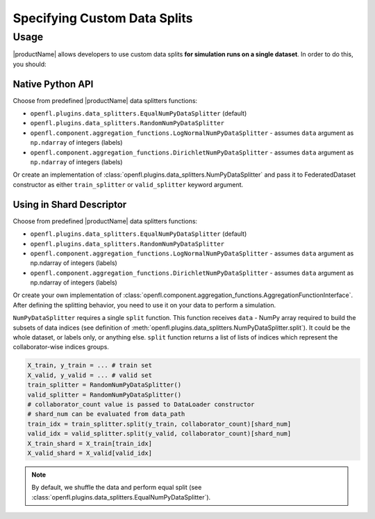 .. # Copyright (C) 2020-2021 Intel Corporation
.. # SPDX-License-Identifier: Apache-2.0

.. _data_splitting:

************************************
Specifying Custom Data Splits
************************************

-------------------------------
Usage
-------------------------------

|productName| allows developers to use custom data splits **for simulation runs on a single dataset**.
In order to do this, you should:

Native Python API
==========

Choose from predefined |productName| data splitters functions:

- ``openfl.plugins.data_splitters.EqualNumPyDataSplitter`` (default)
- ``openfl.plugins.data_splitters.RandomNumPyDataSplitter``
- ``openfl.component.aggregation_functions.LogNormalNumPyDataSplitter`` - assumes ``data`` argument as ``np.ndarray`` of integers (labels)
- ``openfl.component.aggregation_functions.DirichletNumPyDataSplitter`` - assumes ``data`` argument as ``np.ndarray`` of integers (labels)
Or create an implementation of :class:`openfl.plugins.data_splitters.NumPyDataSplitter`
and pass it to FederatedDataset constructor as either ``train_splitter`` or ``valid_splitter`` keyword argument.


Using in Shard Descriptor
==================

Choose from predefined |productName| data splitters functions:

- ``openfl.plugins.data_splitters.EqualNumPyDataSplitter`` (default)
- ``openfl.plugins.data_splitters.RandomNumPyDataSplitter``
- ``openfl.component.aggregation_functions.LogNormalNumPyDataSplitter`` - assumes ``data`` argument as np.ndarray of integers (labels)
- ``openfl.component.aggregation_functions.DirichletNumPyDataSplitter`` - assumes ``data`` argument as np.ndarray of integers (labels)
Or create your own implementation of :class:`openfl.component.aggregation_functions.AggregationFunctionInterface`.
After defining the splitting behavior, you need to use it on your data to perform a simulation. 

``NumPyDataSplitter`` requires a single ``split`` function.
This function receives ``data`` - NumPy array required to build the subsets of data indices (see definition of :meth:`openfl.plugins.data_splitters.NumPyDataSplitter.split`). It could be the whole dataset, or labels only, or anything else.
``split`` function returns a list of lists of indices which represent the collaborator-wise indices groups.

.. code-block:: python

    X_train, y_train = ... # train set
    X_valid, y_valid = ... # valid set
    train_splitter = RandomNumPyDataSplitter()
    valid_splitter = RandomNumPyDataSplitter()
    # collaborator_count value is passed to DataLoader constructor
    # shard_num can be evaluated from data_path
    train_idx = train_splitter.split(y_train, collaborator_count)[shard_num]
    valid_idx = valid_splitter.split(y_valid, collaborator_count)[shard_num]
    X_train_shard = X_train[train_idx]
    X_valid_shard = X_valid[valid_idx]

.. note::

    By default, we shuffle the data and perform equal split (see :class:`openfl.plugins.data_splitters.EqualNumPyDataSplitter`).
